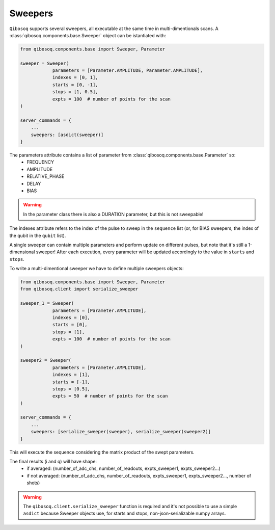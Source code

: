 Sweepers
""""""""

``Qibosoq`` supports several sweepers, all executable at the same time in multi-dimentionals scans.
A :class:`qibosoq.components.base.Sweeper` object can be istantiated with:

.. code-block:: python

    from qibosoq.components.base import Sweeper, Parameter

    sweeper = Sweeper(
                parameters = [Parameter.AMPLITUDE, Parameter.AMPLITUDE],
                indexes = [0, 1],
                starts = [0, -1],
                stops = [1, 0.5],
                expts = 100  # number of points for the scan
    )

    server_commands = {
        ...
        sweepers: [asdict(sweeper)]
    }

The parameters attribute contains a list of parameter from :class:`qibosoq.components.base.Parameter` so:
    * FREQUENCY
    * AMPLITUDE
    * RELATIVE_PHASE
    * DELAY
    * BIAS

.. warning::
    In the parameter class there is also a DURATION parameter, but this is not sweepable!

The indexes attribute refers to the index of the pulse to sweep in the ``sequence`` list (or, for BIAS sweepers, the index of the qubit in the ``qubit`` list).

A single sweeper can contain multiple parameters and perform update on different pulses, but note that it's still a 1-dimensional sweeper!
After each execution, every parameter will be updated accordingly to the value in ``starts`` and ``stops``.

To write a multi-dimentional sweeper we have to define multiple sweepers objects:

.. code-block:: python

    from qibosoq.components.base import Sweeper, Parameter
    from qibosoq.client import serialize_sweeper

    sweeper_1 = Sweeper(
                parameters = [Parameter.AMPLITUDE],
                indexes = [0],
                starts = [0],
                stops = [1],
                expts = 100  # number of points for the scan
    )

    sweeper2 = Sweeper(
                parameters = [Parameter.AMPLITUDE],
                indexes = [1],
                starts = [-1],
                stops = [0.5],
                expts = 50  # number of points for the scan
    )

    server_commands = {
        ...
        sweepers: [serialize_sweeper(sweeper), serialize_sweeper(sweeper2)]
    }

This will execute the sequence considering the matrix product of the swept parameters.

The final results (i and q) will have shape:
    * if averaged: (number_of_adc_chs, number_of_readouts, expts_sweeper1, expts_sweeper2...)
    * if not averaged: (number_of_adc_chs, number_of_readouts, expts_sweeper1, expts_sweeper2..., number of shots)

.. warning::
   The ``qibosoq.client.serialize_sweeper`` function is required and it's not possible
   to use a simple ``asdict`` because Sweeper objects use, for starts and stops,
   non-json-serializable numpy arrays.
